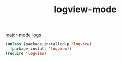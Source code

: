 #+TITLE: logview-mode
[[file:20201024180311-major_mode.org][major-mode]] [[file:20201024192916-logs.org][logs]]

#+BEGIN_SRC emacs-lisp :results silent
(unless (package-installed-p 'logview)
  (package-install 'logview))
(require 'logview)
#+END_SRC

